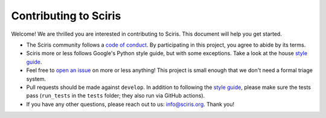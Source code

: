 ======================
Contributing to Sciris
======================

Welcome! We are thrilled you are interested in contributing to Sciris. This document will help you get started.

- The Sciris community follows a `code of conduct`_. By participating in this project, you agree to abide by its terms.
- Sciris more or less follows Google's Python style guide, but with some exceptions. Take a look at the house `style guide`_.
- Feel free to `open an issue`_ on more or less anything! This project is small enough that we don't need a formal triage system.
- Pull requests should be made against ``develop``. In addition to following the `style guide`_, please make sure the tests pass (``run_tests`` in the ``tests`` folder; they also run via GitHub actions).
- If you have any other questions, please reach out to us: info@sciris.org. Thank you!

.. _code of conduct: https://github.com/sciris/sciris/blob/develop/CODE_OF_CONDUCT.rst
.. _style guide: https://github.com/sciris/sciris/blob/develop/STYLE_GUIDE.rst
.. _open an issue: https://github.com/sciris/sciris/issues/new/choose